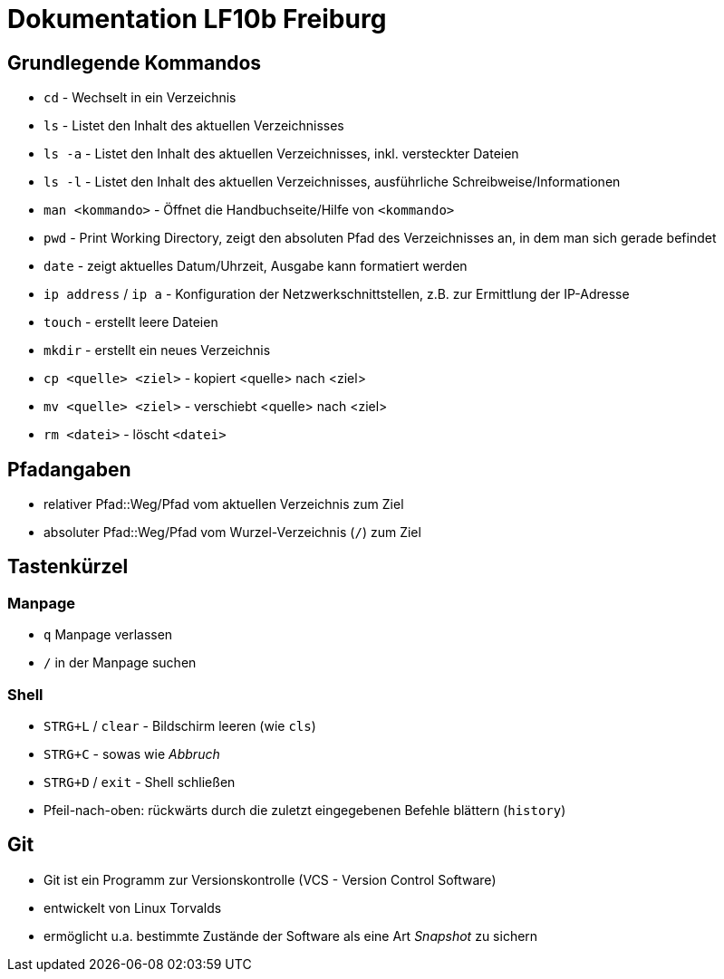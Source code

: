 = Dokumentation LF10b Freiburg

== Grundlegende Kommandos

* `cd` - Wechselt in ein Verzeichnis
* `ls` - Listet den Inhalt des aktuellen Verzeichnisses
* `ls -a` - Listet den Inhalt des aktuellen Verzeichnisses, inkl. versteckter Dateien
* `ls -l` - Listet den Inhalt des aktuellen Verzeichnisses, ausführliche Schreibweise/Informationen
* `man <kommando>` - Öffnet die Handbuchseite/Hilfe von `<kommando>`
* `pwd` - Print Working Directory, zeigt den absoluten Pfad des Verzeichnisses an, in dem man sich gerade befindet
* `date` - zeigt aktuelles Datum/Uhrzeit, Ausgabe kann formatiert werden
* `ip address` / `ip a` - Konfiguration der Netzwerkschnittstellen, z.B. zur Ermittlung der IP-Adresse
* `touch` - erstellt leere Dateien
* `mkdir` - erstellt ein neues Verzeichnis
* `cp <quelle> <ziel>` - kopiert <quelle> nach <ziel>
* `mv <quelle> <ziel>` - verschiebt <quelle> nach <ziel>
* `rm <datei>` - löscht `<datei>`

== Pfadangaben

* relativer Pfad::Weg/Pfad vom aktuellen Verzeichnis zum Ziel
* absoluter Pfad::Weg/Pfad vom Wurzel-Verzeichnis (`/`) zum Ziel

== Tastenkürzel

=== Manpage

* `q` Manpage verlassen
* `/` in der Manpage suchen

=== Shell

* `STRG+L` / `clear` -  Bildschirm leeren (wie `cls`)
* `STRG+C` - sowas wie _Abbruch_
* `STRG+D` / `exit` - Shell schließen
* Pfeil-nach-oben: rückwärts durch die zuletzt eingegebenen Befehle blättern (`history`)

== Git

* Git ist ein Programm zur Versionskontrolle (VCS - Version Control Software)
* entwickelt von Linux Torvalds
* ermöglicht u.a. bestimmte Zustände der Software als eine Art _Snapshot_ zu sichern


